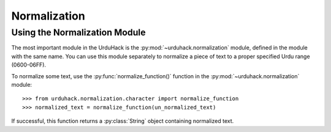 Normalization
==============

Using the Normalization Module
-------------------------------

The most important module in the UrduHack is the :py:mod:`~urduhack.normalization` module,
defined in the module with the same name. You can use this module separately to normalize
a piece of text to a proper specified Urdu range (0600-06FF).

To normalize some text, use the :py:func:`normalize_function()` function
in the :py:mod:`~urduhack.normalization` module::

    >>> from urduhack.normalization.character import normalize_function
    >>> normalized_text = normalize_function(un_normalized_text)

If successful, this function returns a :py:class:`String` object containing
normalized text.
